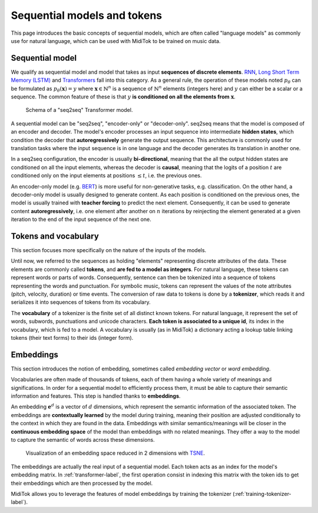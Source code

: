 .. sequential-models-label:

===================================
Sequential models and tokens
===================================

This page introduces the basic concepts of sequential models, which are often called "language models" as commonly use for natural language, which can be used with MidiTok to be trained on music data.


Sequential model
----------------------------

We qualify as sequential model and model that takes as input **sequences of discrete elements**. `RNN <http://www.cs.toronto.edu/~hinton/absps/pdp8.pdf>`_\, `Long Short Term Memory (LSTM) <https://direct.mit.edu/neco/article-abstract/9/8/1735/6109/Long-Short-Term-Memory?redirectedFrom=fulltext>`_ and `Transformers <https://papers.nips.cc/paper_files/paper/2017/hash/3f5ee243547dee91fbd053c1c4a845aa-Abstract.html>`_ fall into this category. As a general rule, the operation of these models noted :math:`p_\theta` can be formulated as :math:`p_\theta (\mathbf{x}) = y` where :math:`\mathbf{x} \in \mathbb{N}^n` is a sequence of :math:`\mathbb{N}^n` elements (integers here) and :math:`y` can either be a scalar or a sequence. The common feature of these is that :math:`y` **is conditioned on all the elements from** :math:`\mathbf{x}`.

.. transformer-label:

..  figure:: /assets/transformer.png
    :alt: Schema of a Transformer model
    :class: with-shadow
    :width: 500px

    Schema of a "seq2seq" Transformer model.

A sequential model can be "seq2seq", "encoder-only" or "decoder-only".
seq2seq means that the model is composed of an encoder and decoder. The model's encoder processes an input sequence into intermediate **hidden states**, which condition the decoder that **autoregressively** generate the output sequence. This architecture is commonly used for translation tasks where the input sequence is in one language and the decoder generates its translation in another one.

In a seq2seq configuration, the encoder is usually **bi-directional**, meaning that the all the output hidden states are conditioned on all the input elements, whereas the decoder is **causal**, meaning that the logits of a position :math:`t` are conditioned only on the input elements at positions :math:`\leq t`, i.e. the previous ones.

An encoder-only model (e.g. `BERT <https://arxiv.org/abs/1810.04805>`_\) is more useful for non-generative tasks, e.g. classification. On the other hand, a decoder-only model is usually designed to generate content. As each position is conditioned on the previous ones, the model is usually trained with **teacher forcing** to predict the next element. Consequently, it can be used to generate content **autoregressively**, i.e. one element after another on :math:`n` iterations by reinjecting the element generated at a given iteration to the end of the input sequence of the next one.


Tokens and vocabulary
----------------------------

This section focuses more specifically on the nature of the inputs of the models.

Until now, we referred to the sequences as holding "elements" representing discrete attributes of the data. These elements are commonly called **tokens**, and **are fed to a model as integers**. For natural language, these tokens can represent words or parts of words. Consequently, sentence can then be tokenized into a sequence of tokens representing the words and punctuation. For symbolic music, tokens can represent the values of the note attributes (pitch, velocity, duration) or time events. The conversion of raw data to tokens is done by a **tokenizer**, which reads it and serializes it into sequences of tokens from its vocabulary.

The **vocabulary** of a tokenizer is the finite set of all distinct known tokens. For natural language, it represent the set of words, subwords, punctuations and unicode characters. **Each token is associated to a unique id**, its index in the vocabulary, which is fed to a model. A vocabulary is usually (as in MidiTok) a dictionary acting a lookup table linking tokens (their text forms) to their ids (integer form).


Embeddings
----------------------------

This section introduces the notion of embedding, sometimes called *embedding vector* or *word embedding*.

Vocabularies are often made of thousands of tokens, each of them having a whole variety of meanings and significations. In order for a sequential model to efficiently process them, it must be able to capture their semantic information and features. This step is handled thanks to **embeddings**.

An embedding :math:`\mathbf{e}^d` is a vector of :math:`d` dimensions, which represent the semantic information of the associated token. The embeddings are **contextually learned** by the model during training, meaning their position are adjusted conditionally to the context in which they are found in the data. Embeddings with similar semantics/meanings will be closer in the **continuous embedding space** of the model than embeddings with no related meanings. They offer a way to the model to capture the semantic of words across these dimensions.

..  figure:: /assets/embeddings.png
    :alt: Embedding space.
    :class: with-shadow
    :width: 500px

    Visualization of an embedding space reduced in 2 dimensions with `TSNE <https://www.jmlr.org/papers/v9/vandermaaten08a.html>`_\.

The embeddings are actually the real input of a sequential model. Each token acts as an index for the model's embedding matrix. In :ref:`transformer-label`\, the first operation consist in indexing this matrix with the token ids to get their embeddings which are then processed by the model.

MidiTok allows you to leverage the features of model embeddings by training the tokenizer (:ref:`training-tokenizer-label`\).
